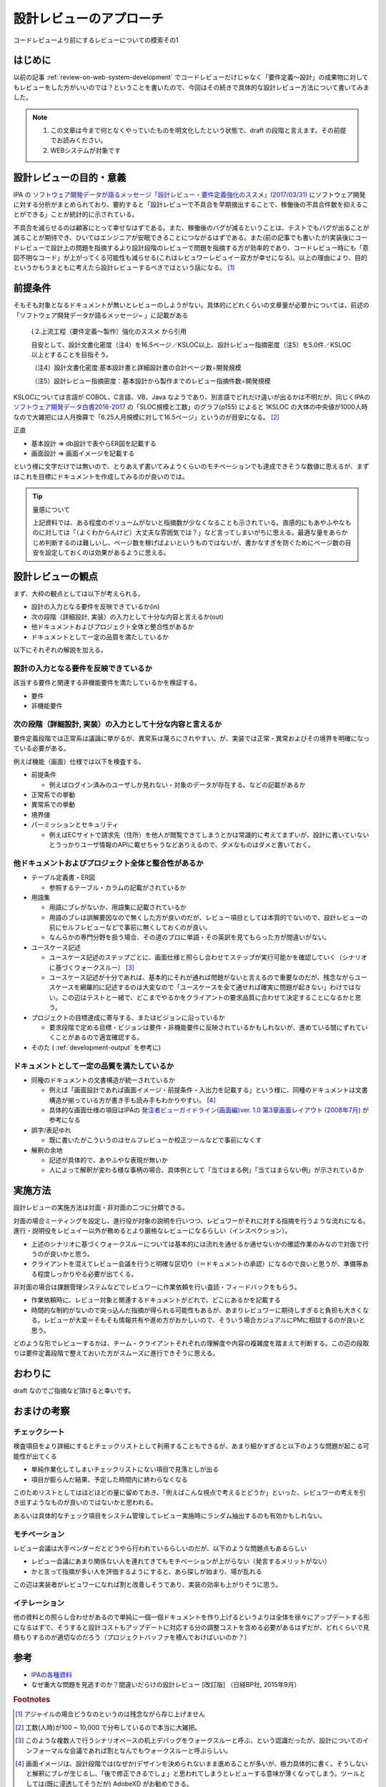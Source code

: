 .. post:: 2020-12-05
   :tags: 設計, レビュー
   :category: Software Development Process

.. meta::
  :description: コードレビューより前にするレビューについての模索その1

====================================
設計レビューのアプローチ
====================================

コードレビューより前にするレビューについての模索その1

はじめに
==========

以前の記事 :ref:`review-on-web-system-development` でコードレビューだけじゃなく「要件定義〜設計」の成果物に対してもレビューをした方がいいのでは？ということを書いたので、今回はその続きで具体的な設計レビュー方法について書いてみました。

.. note::

  1. この文章は今まで何となくやっていたものを明文化したという状態で、draft の段階と言えます。その前提でお読みください。
  2. WEBシステムが対象です

設計レビューの目的・意義
===========================

IPA の `ソフトウェア開発データが語るメッセージ「設計レビュー・要件定義強化のススメ」(2017/03/31) <https://www.ipa.go.jp/files/000058505.pdf>`_ にソフトウェア開発に対する分析がまとめられており、要約すると「設計レビューで不具合を早期摘出することで、稼働後の不具合件数を抑えることができる」ことが統計的に示されている。

不具合を減らせるのは顧客にとって幸せなはずである。また、稼働後のバグが減るということは、テストでもバグが出ることが減ることが期待でき、ひいてはエンジニアが安眠できることにつながるはずである。また(前の記事でも書いたが)実装後にコードレビューで設計上の問題を指摘するより設計段階のレビューで問題を指摘する方が効率的であり、コードレビュー時にも「意図不明なコード」が上がってくる可能性も減らせる(これはレビュワーレビュイー双方が幸せになる)。以上の理由により、目的というかもうまともに考えたら設計レビューするべきではという話になる。 [1]_

前提条件
================

そもそも対象となるドキュメントが無いとレビューのしようがない。具体的にどれくらいの文章量が必要かについては、前述の「ソフトウェア開発データが語るメッセージ~ 」に記載がある

    ( 2.上流工程（要件定義～製作）強化のススメ から引用

    目安として、設計文書化密度（注4）を16.5ページ／KSLOC以上、設計レビュー指摘密度（注5）を5.0件／KSLOC以上とすることを目指そう。

    （注4）設計文書化密度:基本設計書と詳細設計書の合計ページ数÷開発規模

    （注5）設計レビュー指摘密度：基本設計から製作までのレビュー指摘件数÷開発規模

KSLOCについては言語が COBOL、C言語、VB、Java なようであり、別言語でどれだけ違いが出るかは不明だが、同じくIPAの `ソフトウェア開発データ白書2016-2017 <https://www.ipa.go.jp/files/000057877.pdf>`_ の「SLOC規模と工数」のグラフ(p155) によると 1KSLOC の大体の中央値が1000人時なので大雑把には人月換算で「6.25人月規模に対して16.5ページ」というのが目安になる。 [2]_

正直

* 基本設計 => db設計で表やらER図を記載する
* 画面設計 => 画面イメージを記載する

という様に文字だけでは無いので、とりあえず書いてみようくらいのモチベーションでも達成できそうな数値に思えるが、まずはこれを目標にドキュメントを作成してみるのが良いのでは。

.. tip:: 量感について

  上記資料では、ある程度のボリュームがないと指摘数が少なくなることも示されている。直感的にもあやふやなものに対しては「（よくわからんけど）大丈夫な雰囲気では？」など言ってしまいがちに思える。最適な量をあらかじめ判断するのは難しいし、ページ数を稼げばよいというものではないが、書かなすぎを防ぐためにページ数の目安を設定しておくのは効果があるように思える。

設計レビューの観点
====================

まず、大枠の観点としては以下が考えられる。

* 設計の入力となる要件を反映できているか(in)
* 次の段階（詳細設計, 実装）の入力として十分な内容と言えるか(out)
* 他ドキュメントおよびプロジェクト全体と整合性があるか
* ドキュメントとして一定の品質を満たしているか

以下にそれぞれの解説を加える。

設計の入力となる要件を反映できているか
---------------------------------------------

該当する要件と関連する非機能要件を満たしているかを検証する。

* 要件
* 非機能要件

次の段階（詳細設計, 実装）の入力として十分な内容と言えるか
-------------------------------------------------------------

要件定義段階では正常系は議論に挙がるが、異常系は蔑ろにされやすい。が、実装では正常・異常およびその境界を明確になっている必要がある。

例えば機能（画面）仕様では以下を検査する。

* 前提条件

  * 例えばログイン済みのユーザしか見れない・対象のデータが存在する、などの記載があるか

* 正常系での挙動
* 異常系での挙動
* 境界値
* パーミッションとセキュリティ

  * 例えばECサイトで請求先（住所）を他人が閲覧できてしまうとかは常識的に考えてまずいが、設計に書いていないとうっかりユーザ情報のAPIに載せちゃうなどありえるので、ダメなものはダメと書いておく。

他ドキュメントおよびプロジェクト全体と整合性があるか
---------------------------------------------------------

* テーブル定義書・ER図

  * 参照するテーブル・カラムの記載がされているか

* 用語集

  * 用語にブレがないか、用語集に記載されているか
  * 用語のブレは誤解要因なので無くした方が良いのだが、レビュー項目としては本質的でないので、設計レビューの前にセルフレビューなどで事前に無くしておくのが良い。
  * なんらかの専門分野を扱う場合、その道のプロに単語・その英訳を見てもらった方が間違いがない。

* ユースケース記述

  * ユースケース記述のステップごとに、画面仕様と照らし合わせてステップが実行可能かを確認していく（シナリオに基づくウォークスルー） [3]_
  * ユースケース記述が十分であれば、基本的にそれが通れば問題がないと言えるので重要なのだが、残念ながらユースケースを網羅的に記述するのは大変なので「ユースケースを全て通せれば確実に問題が起きない」わけではない。この辺はテストと一緒で、どこまでやるかをクライアントの要求品質に合わせて決定することになるかと思う。

* プロジェクトの目標達成に寄与する、またはビジョンに沿っているか

  * 要求段階で定める目標・ビジョンは要件・非機能要件に反映されているかもしれないが、進めている間にずれていくことがあるので適宜確認する。

* そのた ( :ref:`development-output` を参考に)

ドキュメントとして一定の品質を満たしているか
---------------------------------------------

* 同種のドキュメントの文書構造が統一されているか

  * 例えば「画面設計であれば画面イメージ・前提条件・入出力を記載する」という様に、同種のドキュメントは文書構造が揃っている方が書き手も読み手もわかりやすい。 [4]_
  * 具体的な画面仕様の項目はIPAの `発注者ビューガイドライン(画面編)ver. 1.0 第3章画面レイアウト (2008年7月) <https://www.ipa.go.jp/files/000004444.pdf>`_ が参考になる

* 誤字/表記ゆれ

  * 既に書いたがこういうのはセルフレビューか校正ツールなどで事前になくす

* 解釈の余地

  * 記述が具体的で、あやふやな表現が無いか
  * 人によって解釈が変わる様な事柄の場合、具体例として「当てはまる例」「当てはまらない例」が示されているか

実施方法
============

設計レビューの実施方法は対面・非対面の二つに分類できる。

対面の場合ミーティングを設定し、進行役が対象の説明を行いつつ、レビュワーがそれに対する指摘を行うような流れになる。進行・説明役をレビュイー以外が務めるとより厳格なレビューになるらしい（インスペクション）。

* 上述のシナリオに基づくウォークスルーについては基本的には流れを通せるか通せないかの確認作業のみなので対面で行うのが良いかと思う。
* クライアントを混えてレビュー会議を行うと明確な区切り（＝ドキュメントの承認）になるので良いと思うが、準備等ある程度しっかりやる必要が出てくる。

非対面の場合は課題管理システムなどでレビュワーに作業依頼を行い査読・フィードバックをもらう。

* 作業依頼時に、レビュー対象と関連するドキュメントがどれで、どこにあるかを記載する
* 時間的な制約がないので突っ込んだ指摘が得られる可能性もあるが、あまりレビュワーに期待しすぎると負担も大きくなる。レビューが大変＝そもそも情報共有や進め方がおかしいので、そういう場合カジュアルにPMに相談するのが良いと思う。

どのような形でレビューするかは、チーム・クライアントそれぞれの理解度や内容の複雑度を踏まえて判断する。この辺の段取りは要件定義段階で整えておいた方がスムーズに進行できそうに思える。

おわりに
==========

draft なのでご指摘など頂けると幸いです。

おまけの考察
=========================

チェックシート
-------------------

検査項目をより詳細にするとチェックリストとして利用することもできるが、あまり細かすぎると以下のような問題が起こる可能性が出てくる

* 単純作業化してしまいチェックリストにない項目で見落としが出る
* 項目が膨らんだ結果、予定した時間内に終わらなくなる

このためリストとしてはほどほどの量に留めておき、「例えばこんな視点で考えるとどうか」といった、レビュワーの考えを引き出すようなものが良いのではないかと思われる。

あるいは具体的なチェック項目をシステム管理してレビュー実施時にランダム抽出するのも有効かもしれない。

モチベーション
-----------------

レビュー会議は大手ベンダーだとどうやら行われているらしいのだが、以下のような問題点もあるらしい

* レビュー会議にあまり関係ない人を連れてきてもモチベーションが上がらない（発言するメリットがない）
* かと言って指摘が多い人を評価するようにすると、あら探しが始まり、場が乱れる

この辺は実装者がレビュワーになれば割と改善しそうであり、実装の効率も上がりそうに思う。

イテレーション
----------------

他の資料との照らし合わせがあるので単純に一個一個ドキュメントを作り上げるというよりは全体を徐々にアップデートする形になるはずで、そうすると設計コストもアップデートに対応する分の調整コストを含める必要があるはずだが、どれくらいで見積もりするのが適切なのだろう（プロジェクトバッファを積んでおけばいいのか？）

参考
=====

* `IPAの各種資料 <https://www.ipa.go.jp/ikc/reports/index.html>`_
* なぜ重大な問題を見逃すのか？間違いだらけの設計レビュー [改訂版] （日経BP社, 2015年9月）

.. rubric:: Footnotes

.. [1] アジャイルの場合どうなのというのは残念ながら存じ上げません
.. [2] 工数(人時)が100 ~ 10,000 で分布しているので本当に大雑把。
.. [3] このような複数人で行うシナリオベースの机上デバッグをウォークスルーと呼ぶ、という認識だったが、設計についてのインフォーマルな会議であれば割となんでもウォークスルーと呼ぶらしい。
.. [4] 画面イメージは、設計段階では(なぜか)デザインを決められないまま進めることが多いが、極力具体的に書く。そうしないと解釈にブレが生じるし、「後で修正できるでしょ」と思われてしまうとレビューする意味が薄くなってしまう。ツールとしては(既に浸透してそうだが) AdobeXD がお勧めできる。

